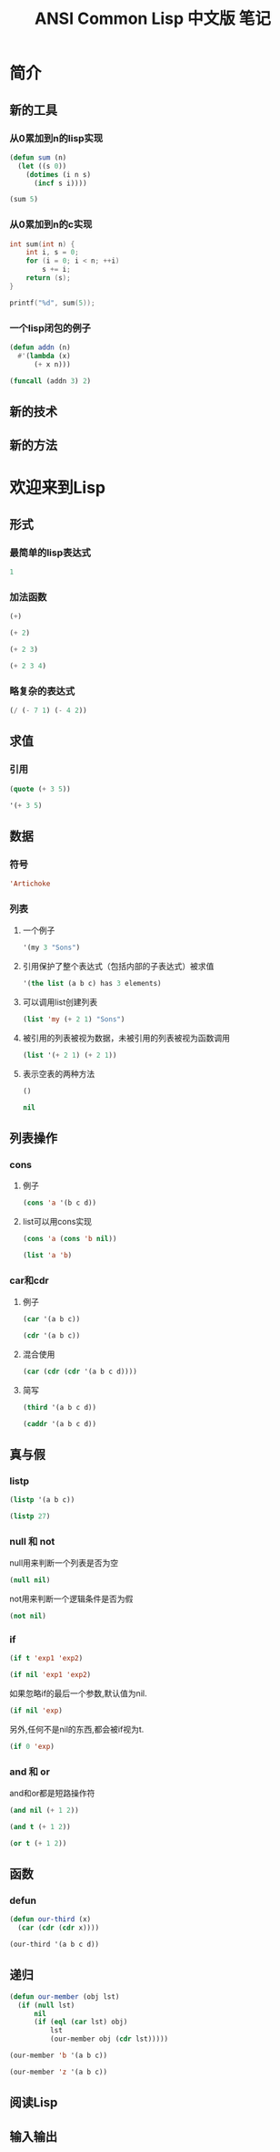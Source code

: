 #+TITLE: ANSI Common Lisp 中文版 笔记
#+PROPERTY: header-args :exports both

* 简介
** 新的工具
*** 从0累加到n的lisp实现
#+BEGIN_SRC lisp
  (defun sum (n)
    (let ((s 0))
      (dotimes (i n s)
        (incf s i))))
#+END_SRC

#+BEGIN_SRC lisp
  (sum 5)
#+END_SRC

#+RESULTS:
: 10

*** 从0累加到n的c实现
#+BEGIN_SRC C
  int sum(int n) {
      int i, s = 0;
      for (i = 0; i < n; ++i)
          s += i;
      return (s);
  }
#+END_SRC

#+BEGIN_SRC C
  printf("%d", sum(5));
#+END_SRC

#+RESULTS:
: 10

*** 一个lisp闭包的例子
#+BEGIN_SRC lisp
  (defun addn (n)
    #'(lambda (x)
        (+ x n)))
#+END_SRC

#+BEGIN_SRC lisp
  (funcall (addn 3) 2)
#+END_SRC

#+RESULTS:
: 5

** 新的技术
** 新的方法
* 欢迎来到Lisp
** 形式
*** 最简单的lisp表达式
#+BEGIN_SRC lisp
1
#+END_SRC

#+RESULTS:
: 1

*** 加法函数
#+BEGIN_SRC lisp
(+)
#+END_SRC

#+RESULTS:
: 0

#+BEGIN_SRC lisp
(+ 2)
#+END_SRC

#+RESULTS:
: 2

#+BEGIN_SRC lisp
(+ 2 3)
#+END_SRC

#+RESULTS:
: 5

#+BEGIN_SRC lisp
(+ 2 3 4)
#+END_SRC

#+RESULTS:
: 9

*** 略复杂的表达式
#+BEGIN_SRC lisp
(/ (- 7 1) (- 4 2))
#+END_SRC

#+RESULTS:
: 3

** 求值
*** 引用
#+BEGIN_SRC lisp
  (quote (+ 3 5))
#+END_SRC

#+RESULTS:
| + | 3 | 5 |

#+BEGIN_SRC lisp
'(+ 3 5)
#+END_SRC

#+RESULTS:
| + | 3 | 5 |

** 数据
*** 符号
#+BEGIN_SRC lisp
'Artichoke
#+END_SRC

#+RESULTS:
: ARTICHOKE

*** 列表
**** 一个例子
#+BEGIN_SRC lisp
'(my 3 "Sons")
#+END_SRC

#+RESULTS:
| MY | 3 | Sons |

**** 引用保护了整个表达式（包括内部的子表达式）被求值
#+BEGIN_SRC lisp
  '(the list (a b c) has 3 elements)
#+END_SRC

#+RESULTS:
| THE | LIST | (A B C) | HAS | 3 | ELEMENTS |

**** 可以调用list创建列表
#+BEGIN_SRC lisp
(list 'my (+ 2 1) "Sons")
#+END_SRC

#+RESULTS:
| MY | 3 | Sons |

**** 被引用的列表被视为数据，未被引用的列表被视为函数调用
#+BEGIN_SRC lisp
  (list '(+ 2 1) (+ 2 1))
#+END_SRC

#+RESULTS:
| (+ 2 1) | 3 |

**** 表示空表的两种方法
#+BEGIN_SRC lisp
()
#+END_SRC

#+RESULTS:
: NIL

#+BEGIN_SRC lisp
nil
#+END_SRC

#+RESULTS:
: NIL

** 列表操作
*** cons
**** 例子
#+BEGIN_SRC lisp
(cons 'a '(b c d))
#+END_SRC

#+RESULTS:
| A | B | C | D |

**** list可以用cons实现
#+BEGIN_SRC lisp
(cons 'a (cons 'b nil))
#+END_SRC

#+RESULTS:
| A | B |

#+BEGIN_SRC lisp
(list 'a 'b)
#+END_SRC

#+RESULTS:
| A | B |

*** car和cdr
**** 例子
#+BEGIN_SRC lisp
(car '(a b c))
#+END_SRC

#+RESULTS:
: A

#+BEGIN_SRC lisp
(cdr '(a b c))
#+END_SRC

#+RESULTS:
| B | C |

**** 混合使用
#+BEGIN_SRC lisp
(car (cdr (cdr '(a b c d))))
#+END_SRC

#+RESULTS:
: C

**** 简写
#+BEGIN_SRC lisp
(third '(a b c d))
#+END_SRC

#+RESULTS:
: C

#+BEGIN_SRC lisp
(caddr '(a b c d))
#+END_SRC

#+RESULTS:
: C

** 真与假
*** listp
#+BEGIN_SRC lisp
(listp '(a b c))
#+END_SRC

#+RESULTS:
: T

#+BEGIN_SRC lisp
(listp 27)
#+END_SRC

#+RESULTS:
: NIL

*** null 和 not
null用来判断一个列表是否为空
#+BEGIN_SRC lisp
(null nil)
#+END_SRC

#+RESULTS:
: T

not用来判断一个逻辑条件是否为假
#+BEGIN_SRC lisp
(not nil)
#+END_SRC

#+RESULTS:
: T

*** if
#+BEGIN_SRC lisp
  (if t 'exp1 'exp2)
#+END_SRC

#+RESULTS:
: EXP1

#+BEGIN_SRC lisp
(if nil 'exp1 'exp2)
#+END_SRC

#+RESULTS:
: EXP2

如果忽略if的最后一个参数,默认值为nil.
#+BEGIN_SRC lisp
(if nil 'exp)
#+END_SRC

#+RESULTS:
: NIL

另外,任何不是nil的东西,都会被if视为t.
#+BEGIN_SRC lisp
(if 0 'exp)
#+END_SRC

#+RESULTS:
: EXP

*** and 和 or
and和or都是短路操作符
#+BEGIN_SRC lisp
(and nil (+ 1 2))
#+END_SRC

#+RESULTS:
: NIL

#+BEGIN_SRC lisp
(and t (+ 1 2))
#+END_SRC

#+RESULTS:
: 3

#+BEGIN_SRC lisp
(or t (+ 1 2))
#+END_SRC

#+RESULTS:
: T

** 函数
*** defun
#+BEGIN_SRC lisp
  (defun our-third (x)
    (car (cdr (cdr x))))
#+END_SRC

#+BEGIN_SRC lisp
  (our-third '(a b c d))
#+END_SRC

#+RESULTS:
: C

** 递归
#+BEGIN_SRC lisp
  (defun our-member (obj lst)
    (if (null lst)
        nil
        (if (eql (car lst) obj)
            lst
            (our-member obj (cdr lst)))))
#+END_SRC

#+BEGIN_SRC lisp
(our-member 'b '(a b c))
#+END_SRC

#+RESULTS:
| B | C |

#+BEGIN_SRC lisp
(our-member 'z '(a b c))
#+END_SRC

#+RESULTS:
: NIL

** 阅读Lisp
** 输入输出
